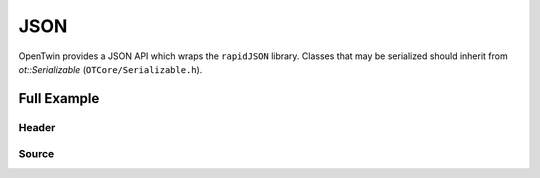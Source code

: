 JSON
====

OpenTwin provides a JSON API which wraps the ``rapidJSON`` library.
Classes that may be serialized should inherit from *ot::Serializable* (``OTCore/Serializable.h``).

Full Example
------------

Header
^^^^^^

.. code-block:: c++
    :caption: YourSource.h

    // OpenTwin header
    #include "OTCore/Serializable.h"

    // std header
    #include <list>
    #include <string>

    class A : public ot::Serializable {
    public:
        // Here the data is added to the provided JSON object (serialized)
        virtual void addToJsonObject(ot::JsonValue& _object, ot::JsonAllocator& _allocator) const override;

        // Here the data is read from the provided JSON object (deserialized)
        virtual void setFromJsonObject(const ot::ConstJsonObject& _object) override;

        void setX(int _x) { m_x = _x; };
        void addY(double _y) { m_y.push_back(_y); };

    private:
        int               m_x;
        std::list<double> m_y;
    };

    class B : public ot::Serializable {
    public:
        // Here the data is added to the provided JSON object (serialized)
        virtual void addToJsonObject(ot::JsonValue& _object, ot::JsonAllocator& _allocator) const override;
        
        // Here the data is read from the provided JSON object (deserialized)
        virtual void setFromJsonObject(const ot::ConstJsonObject& _object) override;

        void addA(const A& _a) { m_a.push_back(_a); };
        void setB(const std::string& _b) { m_b = _b; };

    private:
        std::list<A> m_a;
        std::strnig  m_b;

    }

Source
^^^^^^

.. code-block:: c++
    :caption: YourSource.cpp

    // Project header
    #include "YourHeader.h"
    
    // Class A

    // Here the data is added to the provided JSON object (serialized)
    void A::addToJsonObject(ot::JsonValue& _object, ot::JsonAllocator& _allocator) const {
        _object.AddMember("X", m_x, _allocator);
        // The JsonArray provides multiple constructors for lists and vectors of all base datatypes
        _object.AddMember("Y", ot::JsonArray(m_y, _allocator), _allocator);
    }

    // Here the data is read from the provided JSON object (deserialized)
	void A::setFromJsonObject(const ot::ConstJsonObject& _object) {
        m_x = ot::JSON::getInt(_object, "X");
        m_y = ot::JSON::getDoubleList(_object, "Y");
    }

    // Class B

    // Here the data is added to the provided JSON object (serialized)
    void B::addToJsonObject(ot::JsonValue& _object, ot::JsonAllocator& _allocator) const {
        // Create empty array for the A entries
        ot::JsonArray aArr;
        for (const A& a : m_a) {
            // Create empty object for each A entry
            ot::JsonObject aObj;

            // Let the entry write its data to the object
            a.addToJsonObject(aObj, _allocator);

            // Push the entry to the array
            arr.PushBack(aObj, _allocator);
        }

        // Add the array to the provided object
        _object.AddMember("A", aArr, _allocator);

        // The JsonString should be used when adding std or c strings to an array or object
        _object.AddMember("B", ot::JsonString(m_b, _allocator), _allocator);
    }
    
    // Here the data is read from the provided JSON object (deserialized)
	void B::setFromJsonObject(const ot::ConstJsonObject& _object) {
        // Get the A array
        ot::ConstJsonObjectList aArr = ot::JSON::getObjectList(_object, "A");

        // Iterate trough the array
        for (JsonSizeType i = 0; i < aArr.Size(); i++) {
            // Get the object
            ConstJsonObject aObj = JSON::getObject(pArr, i);

            // Create new Entry
            A a;
            a.setFromJsonObject(aObj);
            m_a.push_back(a);
        }

        m_b = ot::JSON::getString(_object, "B");
    }

.. code-block:: c++
    :caption: main.cpp

    // Project header
    #include "YourHeader.h"
    
    // OpenTwin header
    #include "OTCommunication/ActionTypes.h"

    int main(int _argc, char** _argv) {
        // Create JSON document (object by default)
        ot::JsonDocument doc;

        // Create data to serialize

        // Frist create the child items
        A a1;
        a1.setX(1);
        a1.addY(10.f);
        a1.addY(20.f);

        A a2;
        a2.setX(2);
        a2.addY(30.f);
        a2.addY(40.f);

        // Create the root item and add the childs
        B b;
        b.addA(a1);
        b.addA(a2);
        b.setB("Test");

        // Now we could create a request for a imaginary service
        doc.AddMember(OT_ACTION_MEMBER, JsonString(<Your action>, doc.GetAllocator()), doc.GetAllocator());
        
        // Create a JsonObject for the root item and serialize it
        ot::JsonObject obj;
        b.addToJsonObject(obj, doc.GetAllocator());

        // Add the object to the request document
        doc.AddMember(<Your parameter name>(e.g. OT_ACTION_PARAM_Package), obj, doc.GetAllocator());

        // Generate JSON
        std::string json = doc.toJson();

        // Send the request ...
        
        // When receiving the request:

        // Create empty JSON document for import
        ot::JsonDocument impDoc;

        // Parse JSON
        impDoc.fromJson(json);

        // Get the package
        ot::ConstJsonObject impObj = ot::json::getObject(impDoc, <Your parameter name>(e.g. OT_ACTION_PARAM_Package));

        // Create import root object
        B bImp;

        // Set the data from the JSON object
        bImp.setFromJsonObject(impObj);

        return 0;
    }